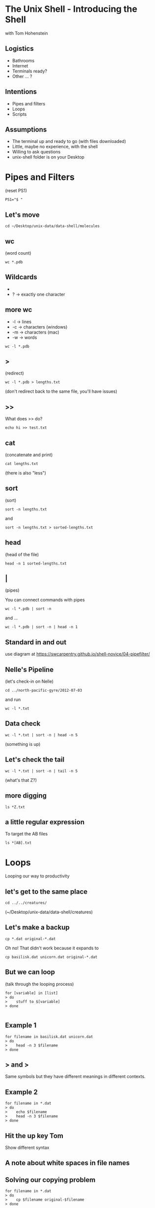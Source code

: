 #+REVEAL_THEME: nu-library 
#+OPTIONS: toc:nil num:nil author:nil date:nil reveal_title_slide:nil 

* The Unix Shell - Introducing the Shell 
  
  with Tom Hohenstein 

** Logistics 

   + Bathrooms
   + Internet 
   + Terminals ready? 
   + Other ... ? 

** Intentions 
   
   + Pipes and filters 
   + Loops 
   + Scripts 


** Assumptions 

   + The terminal up and ready to go (with files downloaded)
   + Little, maybe no experience, with the shell 
   + Willing to ask questions 
   + unix-shell folder is on your Desktop 


* Pipes and Filters 

(reset PS1) 
#+BEGIN_SRC unix 
PS1="$ " 
#+END_SRC


** Let's move 

#+BEGIN_SRC unix 
cd ~/Desktop/unix-data/data-shell/molecules 
#+END_SRC


** wc 
(word count) 

#+BEGIN_SRC unix 
wc *.pdb 
#+END_SRC

** Wildcards 

+ * -> zero or more characters 
+ ? -> exactly one character 

** more wc 

+ -l -> lines 
+ -c -> characters (windows) 
+ -m -> characters (mac) 
+ -w -> words 

#+BEGIN_SRC unix 
wc -l *.pdb 
#+END_SRC

** > 
(redirect) 

#+BEGIN_SRC unix 
wc -l *.pdb > lengths.txt 
#+END_SRC

(don't redirect back to the same file, you'll have issues) 

** >>

What does >> do? 

#+BEGIN_SRC unix 
echo hi >> test.txt 
#+END_SRC

** cat 
(concatenate and print) 

#+BEGIN_SRC unix 
cat lengths.txt 
#+END_SRC

(there is also "less") 

** sort 
(sort) 

#+BEGIN_SRC unix 
sort -n lengths.txt 
#+END_SRC

and 
#+BEGIN_SRC unix 
sort -n lengths.txt > sorted-lengths.txt
#+END_SRC

** head 
(head of the file) 

#+BEGIN_SRC unix 
head -n 1 sorted-lengths.txt
#+END_SRC

** | 
(pipes) 

You can connect commands with pipes 

#+BEGIN_SRC unix 
 wc -l *.pdb | sort -n
#+END_SRC
 
and ... 

#+BEGIN_SRC unix 
wc -l *.pdb | sort -n | head -n 1
#+END_SRC

** Standard in and out 

use diagram at 
https://swcarpentry.github.io/shell-novice/04-pipefilter/

** Nelle's Pipeline 
(let's check-in on Nelle) 

#+BEGIN_SRC unix 
cd ../north-pacific-gyre/2012-07-03
#+END_SRC

and run

#+BEGIN_SRC unix 
wc -l *.txt
#+END_SRC

** Data check 

#+BEGIN_SRC unix 
wc -l *.txt | sort -n | head -n 5
#+END_SRC

(something is up) 

** Let's check the tail 

#+BEGIN_SRC unix 
wc -l *.txt | sort -n | tail -n 5
#+END_SRC

(what's that Z?)

** more digging 

#+BEGIN_SRC unix 
ls *Z.txt
#+END_SRC

** a little regular expression 
 
To target the AB files 

#+BEGIN_SRC unix 
ls *[AB].txt
#+END_SRC

* Loops 

Looping our way to productivity 

** let's get to the same place 

#+BEGIN_SRC unix 
cd ../../creatures/
#+END_SRC

(~/Desktop/unix-data/data-shell/creatures) 

** Let's make a backup 

#+BEGIN_SRC talking-point
cp *.dat original-*.dat
#+END_SRC

Oh no! That didn't work because it expands to 

#+BEGIN_SRC talking-point
cp basilisk.dat unicorn.dat original-*.dat
#+END_SRC

** But we can loop 
(talk through the looping process) 

#+BEGIN_SRC talking-point
for [variable] in [list]
> do
>    stuff to $[variable]
> done

#+END_SRC

** Example 1

#+BEGIN_SRC unix 
for filename in basilisk.dat unicorn.dat
> do
>    head -n 3 $filename
> done
#+END_SRC

** > and > 

Same symbols but they have different meanings in different contexts. 

** Example 2

#+BEGIN_SRC unix 
for filename in *.dat 
> do
>    echo $filename 
>    head -n 3 $filename
> done
#+END_SRC

** Hit the up key Tom 

Show different syntax 

** A note about white spaces in file names 

** Solving our copying problem 

#+BEGIN_SRC unix 
for filename in *.dat 
> do
>    cp $filename original-$filename 
> done
#+END_SRC

** history 
(see your last commands) 

#+BEGIN_SRC unix
history | tail -n 5 
#+END_SRC

! command number to rerun 

** Other fun stuff 

  + ctrl-a and ctrl-e - move to front and end of terminal line 
  + ctrl-r - reverse search commands  
  + !! - last command (same as up arrow) 
  + !$ - last word of last command 

** Nelle's Pipeline 
   move to north-pacific-gyre/2012-07-03

#+BEGIN_SRC unix
cd ../north-pacific-gyre/2012-07-03/ 
#+END_SRC
   
** Step 1 

#+BEGIN_SRC unix
for datafile in NENE*[AB].txt
> do
>     echo $datafile
> done
#+END_SRC

** Step 2 
#+BEGIN_SRC unix
for datafile in NENE*[AB].txt
> do
>     echo $datafile stats-$datafile
> done
#+END_SRC

** Step 3
#+BEGIN_SRC unix
for datafile in NENE*[AB].txt
> do
>     echo $datafile 
>     bash goostats $datafile stats-$datafile
> done
#+END_SRC


* Scripts 
Making the computer work for us. 

** Move to the molecules folder 

#+BEGIN_SRC unix
cd ../../molecules/ 
#+END_SRC


** create middle.sh 

#+BEGIN_SRC unix
nano middle.sh
#+END_SRC

and add: 

#+BEGIN_SRC unix
head -n 15 octane.pdb | tail -n 5
#+END_SRC

** run a script!!!

#+BEGIN_SRC unix
bash middle.sh 
#+END_SRC

** let's add a variable 

Open middle.sh with nano 

#+BEGIN_SRC unix
head -n 15 "$1" | tail -n 5
#+END_SRC

run it 
#+BEGIN_SRC unix
bash middle.sh octane.pdb 
#+END_SRC

** more variables! 

#+BEGIN_SRC unix
head -n "$2" "$1" | tail -n "$3" 
#+END_SRC

to run it 
#+BEGIN_SRC unix
bash middle.sh octane.pdb 15 5
#+END_SRC
 
** comments for documentation 

#+BEGIN_SRC unix
# Select lines from the middle of a file.
# Usage:  middle.sh filename end_line num_lines 
#+END_SRC

** more than one file
(a special variable "$@") 

create a new file called sorted.sh

#+BEGIN_SRC unix
# Sort filenames by their length.
# Usage: sorted.sh one_or_more_filenames

wc -l "$@" | sort -n
#+END_SRC

** give it a try  

#+BEGIN_SRC unix
bash sorted.sh *.pdb ../creatures/*.dat
#+END_SRC

** let's fail again  

#+BEGIN_SRC unix
bash sorted.sh
#+END_SRC

** saving experiments 

#+BEGIN_SRC unix
history | tail -n 5 > redo-figure-3.sh
#+END_SRC

** Back to Nelle 

#+BEGIN_SRC unix
cd ../north-pacific-gyre/2012-07-03/ 
#+END_SRC

Let's create a script do-stats.sh

** Our script 

#+BEGIN_SRC unix
# Calculate stats for data files.
for datafile in "$@"
do
    echo $datafile
    bash goostats $datafile stats-$datafile
done
#+END_SRC

** run it! 
(remember ls NENE*[AB].txt) 

#+BEGIN_SRC unix
bash do-stats.sh NENE*[AB].txt 
#+END_SRC

** more fun
(output only the number of files processed) 

#+BEGIN_SRC unix
bash do-stats.sh NENE*[AB].txt | wc -l 
#+END_SRC

** Exercise 
(think pair share) 

Script reading comprehension at:
https://swcarpentry.github.io/shell-novice/06-script/


* Finding Things 
(the fun stuff)

** move to data-shell/writing 

#+BEGIN_SRC unix
cd ~/Desktop/unix-data/data-shell/writing 
#+END_SRC

** grep 
(global regular expression print) 

let's look at a file 

#+BEGIN_SRC unix
cat haiku.txt 
#+END_SRC

** example 1 and 2 

#1
#+BEGIN_SRC unix
grep not haiku.txt 
#+END_SRC

#2 
#+BEGIN_SRC unix
grep The haiku.txt 
#+END_SRC

** grep -w 
(grep word)

#+BEGIN_SRC unix
grep -w The haiku.txt 
#+END_SRC

** grep -n 
(grep line numbers) 

#+BEGIN_SRC unix
grep -n "is" haiku.txt 
#+END_SRC

** grep -i 
(grep case-insensitive) 

#+BEGIN_SRC unix
grep -i -w -n "is" haiku.txt 
#+END_SRC

** grep -v 
(grep invert aka lines that do not contain) 

#+BEGIN_SRC unix
grep -v -w -n "is" haiku.txt 
#+END_SRC

** -E regular expression power 

#+BEGIN_SRC unix
grep -E '^.o' haiku.txt
#+END_SRC
(second character of the line is an 'o')

^ -> start of the line 

. -> one character 

' quotes -> prevent the shell from expanding 

** find 
(find files) 

#+BEGIN_SRC unix
find . 
#+END_SRC

** find -type 

#+BEGIN_SRC unix
find . -type d 
#+END_SRC
(find things that are a directory) 

#+BEGIN_SRC unix
find . -type f
#+END_SRC
(find things that are a file) 

** find -name  

#+BEGIN_SRC unix
find . -name *.txt
#+END_SRC
(find things named *.txt) 

Expanded too early 

** find -name (proper) 

#+BEGIN_SRC unix
find . -name '*.txt'
#+END_SRC

** $() 
(the shell executes inside the $() first) 

#+BEGIN_SRC unix
wc -l $(find . -name '*.txt')
#+END_SRC

** find + grep 

#+BEGIN_SRC unix
grep "FE" $(find .. -name '*.pdb')
#+END_SRC

** Thank you! 

Using grep and find on 
https://swcarpentry.github.io/shell-novice/07-find/



